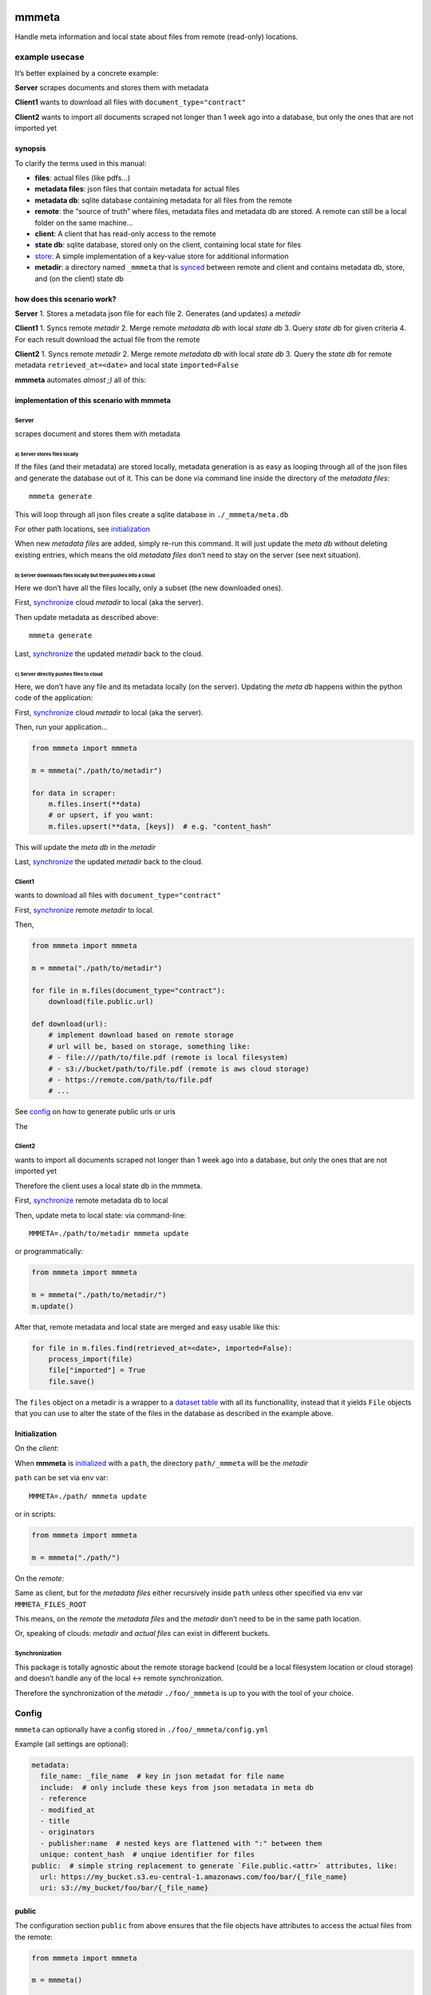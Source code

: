 |test| |release| |pypi|

mmmeta
======

Handle meta information and local state about files from remote
(read-only) locations.

example usecase
---------------

It’s better explained by a concrete example:

**Server** scrapes documents and stores them with metadata

**Client1** wants to download all files with
``document_type="contract"``

**Client2** wants to import all documents scraped not longer than 1 week
ago into a database, but only the ones that are not imported yet

synopsis
~~~~~~~~

To clarify the terms used in this manual:

-  **files**: actual files (like pdfs…)
-  **metadata files**: json files that contain metadata for actual files
-  **metadata db**: sqlite database containing metadata for all files
   from the remote
-  **remote**: the “source of truth” where files, metadata files and
   metadata db are stored. A remote can still be a local folder on the
   same machine…
-  **client**: A client that has read-only access to the remote
-  **state db**: sqlite database, stored only on the client, containing
   local state for files
-  `store <#store>`__: A simple implementation of a key-value store for
   additional information
-  **metadir**: a directory named ``_mmmeta`` that is
   `synced <#synchronization>`__ between remote and client and contains
   metadata db, store, and (on the client) state db

how does this scenario work?
~~~~~~~~~~~~~~~~~~~~~~~~~~~~

**Server** 1. Stores a metadata json file for each file 2. Generates
(and updates) a *metadir*

**Client1** 1. Syncs remote *metadir* 2. Merge remote *metadata db* with
local *state db* 3. Query *state db* for given criteria 4. For each
result download the actual file from the remote

**Client2** 1. Syncs remote *metadir* 2. Merge remote *metadata db* with
local *state db* 3. Query the *state db* for remote metadata
``retrieved_at=<date>`` and local state ``imported=False``

**mmmeta** automates *almost ;)* all of this:

implementation of this scenario with mmmeta
~~~~~~~~~~~~~~~~~~~~~~~~~~~~~~~~~~~~~~~~~~~

Server
^^^^^^

scrapes document and stores them with metadata

a) Server stores files locally
''''''''''''''''''''''''''''''

If the files (and their metadata) are stored locally, metadata
generation is as easy as looping through all of the json files and
generate the database out of it. This can be done via command line
inside the directory of the *metadata files*:

::

   mmmeta generate

This will loop through all json files create a sqlite database in
``./_mmmeta/meta.db``

For other path locations, see `initialization <#initialization>`__

When new *metadata files* are added, simply re-run this command. It will
just update the *meta db* without deleting existing entries, which means
the old *metadata files* don’t need to stay on the server (see next
situation).

b) Server downloads files locally but then pushes into a cloud
''''''''''''''''''''''''''''''''''''''''''''''''''''''''''''''

Here we don’t have all the files locally, only a subset (the new
downloaded ones).

First, `synchronize <#synchronization>`__ cloud *metadir* to local (aka
the server).

Then update metadata as described above:

::

   mmmeta generate

Last, `synchronize <#synchronization>`__ the updated *metadir* back to
the cloud.

c) Server directly pushes files to cloud
''''''''''''''''''''''''''''''''''''''''

Here, we don’t have any file and its metadata locally (on the server).
Updating the *meta db* happens within the python code of the
application:

First, `synchronize <#synchronization>`__ cloud *metadir* to local (aka
the server).

Then, run your application…

.. code:: python

   from mmmeta import mmmeta

   m = mmmeta("./path/to/metadir")

   for data in scraper:
       m.files.insert(**data)
       # or upsert, if you want:
       m.files.upsert(**data, [keys])  # e.g. "content_hash"

This will update the *meta db* in the *metadir*

Last, `synchronize <#synchronization>`__ the updated *metadir* back to
the cloud.

Client1
^^^^^^^

wants to download all files with ``document_type="contract"``

First, `synchronize <#synchronization>`__ remote *metadir* to local.

Then,

.. code:: python

   from mmmeta import mmmeta

   m = mmmeta("./path/to/metadir")

   for file in m.files(document_type="contract"):
       download(file.public.url)

   def download(url):
       # implement download based on remote storage
       # url will be, based on storage, something like:
       # - file:///path/to/file.pdf (remote is local filesystem)
       # - s3://bucket/path/to/file.pdf (remote is aws cloud storage)
       # - https://remote.com/path/to/file.pdf
       # ...

See `config <#public>`__ on how to generate public urls or uris

The

Client2
^^^^^^^

wants to import all documents scraped not longer than 1 week ago into a
database, but only the ones that are not imported yet

Therefore the client uses a local state db in the mmmeta.

First, `synchronize <#synchronization>`__ remote metadata db to local

Then, update meta to local state: via command-line:

::

   MMMETA=./path/to/metadir mmmeta update

or programmatically:

.. code:: python

   from mmmeta import mmmeta

   m = mmmeta("./path/to/metadir/")
   m.update()

After that, remote metadata and local state are merged and easy usable
like this:

.. code:: python

   for file in m.files.find(retrieved_at=<date>, imported=False):
       process_import(file)
       file["imported"] = True
       file.save()

The ``files`` object on a metadir is a wrapper to a `dataset
table <https://dataset.readthedocs.io/en/latest/api.html#table>`__ with
all its functionallity, instead that it yields ``File`` objects that you
can use to alter the state of the files in the database as described in
the example above.

Initialization
~~~~~~~~~~~~~~

On the *client*:

When **mmmeta** is `initialized <#initialization>`__ with a ``path``,
the directory ``path/_mmmeta`` will be the *metadir*

``path`` can be set via env var:

::

   MMMETA=./path/ mmmeta update

or in scripts:

.. code:: python

   from mmmeta import mmmeta

   m = mmmeta("./path/")

On the *remote*:

Same as client, but for the *metadata files* either recursively inside
``path`` unless other specified via env var ``MMMETA_FILES_ROOT``

This means, on the *remote* the *metadata files* and the *metadir* don’t
need to be in the same path location.

Or, speaking of clouds: *metadir* and *actual files* can exist in
different buckets.

Synchronization
^^^^^^^^^^^^^^^

This package is totally agnostic about the remote storage backend (could
be a local filesystem location or cloud storage) and doesn’t handle any
of the local <-> remote synchronization.

Therefore the synchronization of the *metadir* ``./foo/_mmmeta`` is up
to you with the tool of your choice.

Config
------

``mmmeta`` can optionally have a config stored in
``./foo/_mmmeta/config.yml``

Example (all settings are optional):

.. code:: yaml

   metadata:
     file_name: _file_name  # key in json metadat for file name
     include:  # only include these keys from json metadata in meta db
     - reference
     - modified_at
     - title
     - originators
     - publisher:name  # nested keys are flattened with ":" between them
     unique: content_hash  # unqiue identifier for files
   public:  # simple string replacement to generate `File.public.<attr>` attributes, like:
     url: https://my_bucket.s3.eu-central-1.amazonaws.com/foo/bar/{_file_name}
     uri: s3://my_bucket/foo/bar/{_file_name}

public
~~~~~~

The configuration section ``public`` from above ensures that the file
objects have attributes to access the actual files from the remote:

.. code:: python

   from mmmeta import mmmeta

   m = mmmeta()

   for file in m.files:
       print(file.public.uri)

Store
-----

``mmmeta`` ships with a simple key-value-store that can be used by both
the *remote* and *client* to store some additional data. The store lives
in the *metadir* ``./foo/_mmmeta/_store``

You can store any values in it:

.. code:: python

   from mmmeta import mmmeta

   m = mmmeta("./path/to/metadir/")
   m.store["new_files"] = 17

any machine that `synchronizes <#synchronization>`__ the metadir can
read these values:

.. code:: python

   from mmmeta import mmmeta

   m = mmmeta("./path/to/metadir/")
   new_files = m.store["new_files"]  # 17

For storing timestamps, there is a shorthand via the ``touch`` function:

.. code:: python

   m.touch("my_ts_key")

This will save the value of the current ``datetime.now()`` to the key
``my_ts_key``. The values are typed (``int``, ``float`` or
``timestamp``), so you can easily do something like this:

.. code:: python

   from mmmeta import mmmeta

   m = mmmeta("./path/to/metadir/")

   if m.store["remote_last_updated"] > m.store["local_last_updated"]:
       # run scraper

Installation
------------

Requires python3. Virtualenv use recommended.

Additional dependencies will be installed automatically:

::

   pip install mmmeta

After this, you should be able to execute in your terminal:

::

   mmmeta --help

You should as well be able to import it in your python scripts:

.. code:: python

   from mmmeta import mmmeta

cli
---

.. code:: bash

   Usage: mmmeta [OPTIONS] COMMAND [ARGS]...

   Options:
     --metadir TEXT     Base path for reading meta info and storing state
                        [default: <current/working/dir>]
     --files-root TEXT  Base path for actual files to generate metadir from
                        [default: <current/working/dir>]
     --help             Show this message and exit.

   Commands:
     generate
     inspect
     update

developement
------------

Install testing requirements:

::

   make install

Test:

::

   make test

.. |test| image:: https://github.com/simonwoerpel/mmmeta/actions/workflows/test.yml/badge.svg
   :target: https://github.com/simonwoerpel/mmmeta/actions/workflows/test.yml
.. |release| image:: https://github.com/simonwoerpel/mmmeta/actions/workflows/release.yml/badge.svg
   :target: https://github.com/simonwoerpel/mmmeta/actions/workflows/release.yml
.. |pypi| image:: https://github.com/simonwoerpel/mmmeta/actions/workflows/publish.yml/badge.svg
   :target: https://github.com/simonwoerpel/mmmeta/actions/workflows/publish.yml
